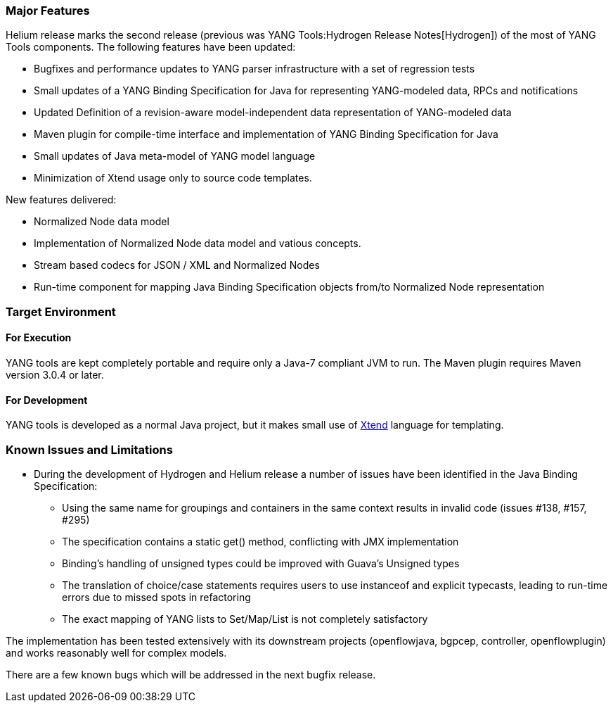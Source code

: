 [[major-features]]
=== Major Features

Helium release marks the second release (previous was
YANG Tools:Hydrogen Release Notes[Hydrogen]) of the most of YANG Tools
components. The following features have been updated:

* Bugfixes and performance updates to YANG parser infrastructure with a
set of regression tests
* Small updates of a YANG Binding Specification for Java for
representing YANG-modeled data, RPCs and notifications
* Updated Definition of a revision-aware model-independent data
representation of YANG-modeled data
* Maven plugin for compile-time interface and implementation of YANG
Binding Specification for Java
* Small updates of Java meta-model of YANG model language
* Minimization of Xtend usage only to source code templates.

New features delivered:

* Normalized Node data model
* Implementation of Normalized Node data model and vatious concepts.
* Stream based codecs for JSON / XML and Normalized Nodes
* Run-time component for mapping Java Binding Specification objects
from/to Normalized Node representation

[[target-environment]]
=== Target Environment

[[for-execution]]
==== For Execution

YANG tools are kept completely portable and require only a Java-7
compliant JVM to run. The Maven plugin requires Maven version 3.0.4 or
later.

[[for-development]]
==== For Development

YANG tools is developed as a normal Java project, but it makes small use
of https://www.eclipse.org/xtend/[Xtend] language for templating.

[[known-issues-and-limitations]]
=== Known Issues and Limitations

* During the development of Hydrogen and Helium release a number of
issues have been identified in the Java Binding Specification:
** Using the same name for groupings and containers in the same context
results in invalid code (issues #138, #157, #295)
** The specification contains a static get() method, conflicting with
JMX implementation
** Binding's handling of unsigned types could be improved with Guava's
Unsigned types
** The translation of choice/case statements requires users to use
instanceof and explicit typecasts, leading to run-time errors due to
missed spots in refactoring
** The exact mapping of YANG lists to Set/Map/List is not completely
satisfactory

The implementation has been tested extensively with its downstream
projects (openflowjava, bgpcep, controller, openflowplugin) and works
reasonably well for complex models.

There are a few known bugs which will be addressed in the next bugfix
release.
